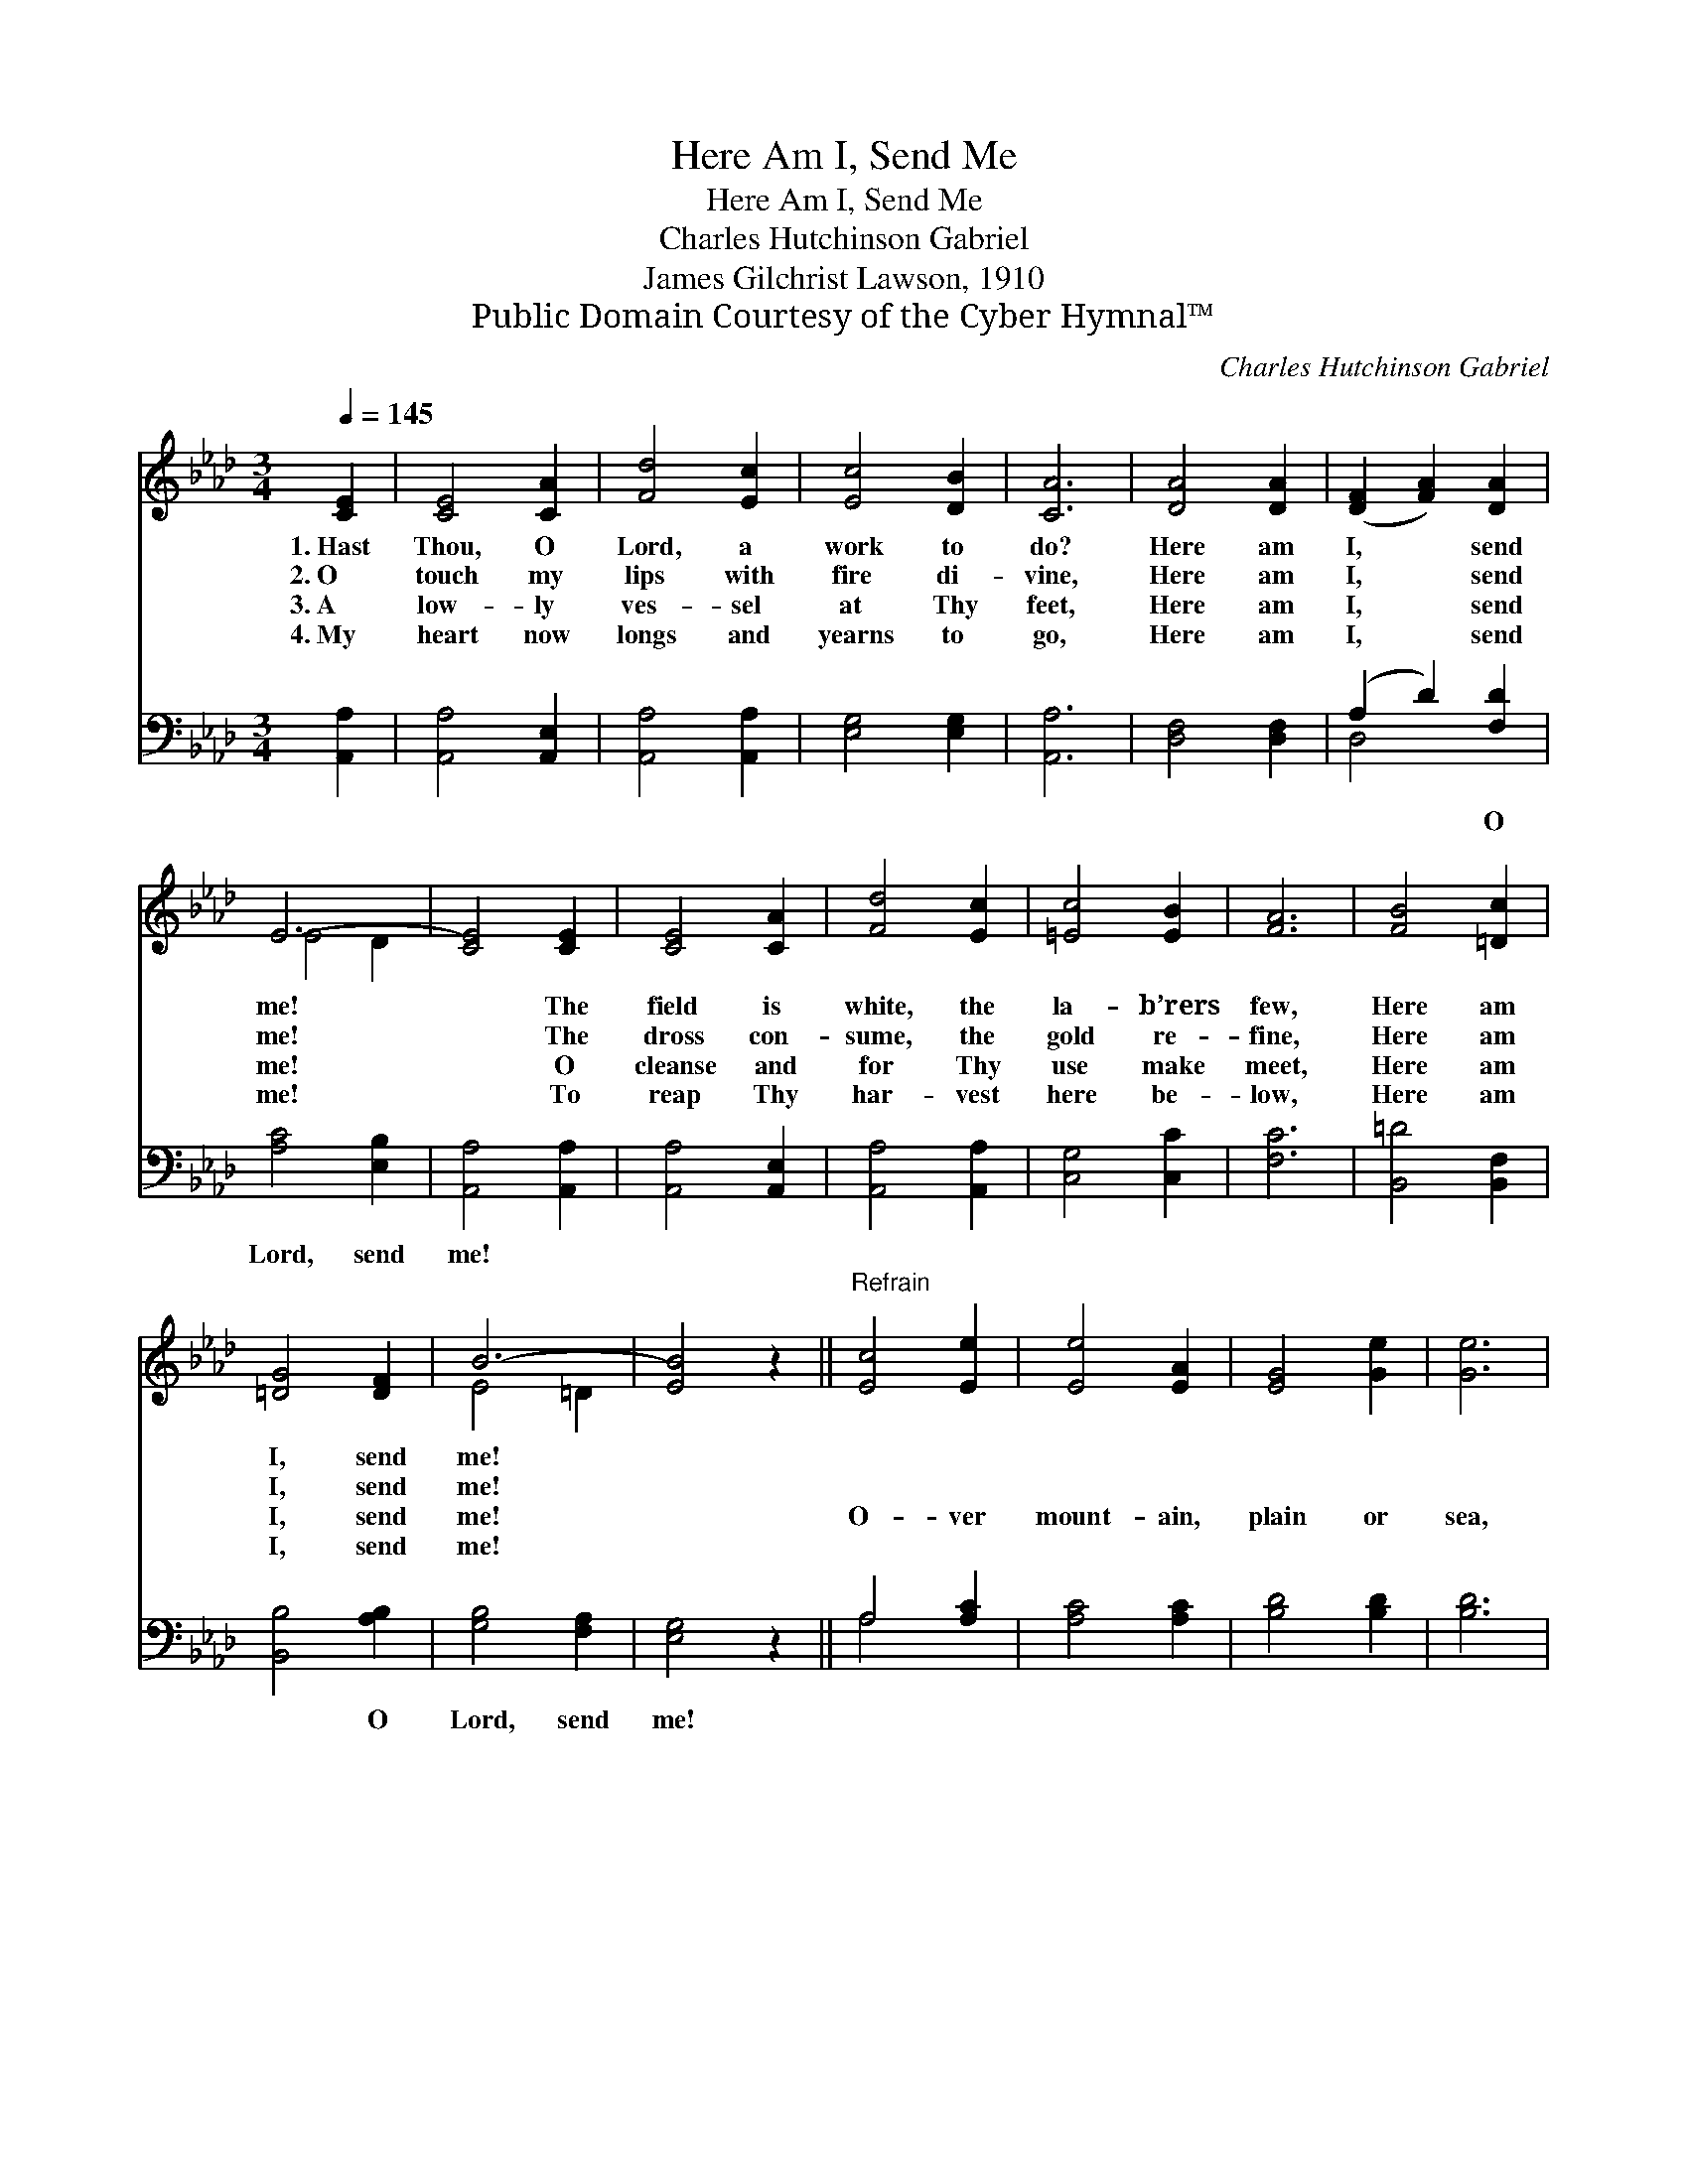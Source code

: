X:1
T:Here Am I, Send Me
T:Here Am I, Send Me
T:Charles Hutchinson Gabriel
T:James Gilchrist Lawson, 1910
T:Public Domain Courtesy of the Cyber Hymnal™
C:Charles Hutchinson Gabriel
Z:Public Domain
Z:Courtesy of the Cyber Hymnal™
%%score ( 1 2 ) ( 3 4 )
L:1/8
Q:1/4=145
M:3/4
K:Ab
V:1 treble 
V:2 treble 
V:3 bass 
V:4 bass 
V:1
 [CE]2 | [CE]4 [CA]2 | [Fd]4 [Ec]2 | [Ec]4 [DB]2 | [CA]6 | [DA]4 [DA]2 | ([DF]2 [FA]2) [DA]2 | %7
w: 1.~Hast|Thou, O|Lord, a|work to|do?|Here am|I, * send|
w: 2.~O|touch my|lips with|fire di-|vine,|Here am|I, * send|
w: 3.~A|low- ly|ves- sel|at Thy|feet,|Here am|I, * send|
w: 4.~My|heart now|longs and|yearns to|go,|Here am|I, * send|
 E6- | [CE]4 [CE]2 | [CE]4 [CA]2 | [Fd]4 [Ec]2 | [=Ec]4 [EB]2 | [FA]6 | [FB]4 [=Dc]2 | %14
w: me!|* The|field is|white, the|la- b’rers|few,|Here am|
w: me!|* The|dross con-|sume, the|gold re-|fine,|Here am|
w: me!|* O|cleanse and|for Thy|use make|meet,|Here am|
w: me!|* To|reap Thy|har- vest|here be-|low,|Here am|
 [=DG]4 [DF]2 | B6- | [EB]4 z2 ||"^Refrain" [Ec]4 [Ee]2 | [Ee]4 [EA]2 | [EG]4 [Ge]2 | [Ge]6 | %21
w: I, send|me!||||||
w: I, send|me!||||||
w: I, send|me!||O- ver|mount- ain,|plain or|sea,|
w: I, send|me!||||||
 G4 d2 | d4 d2 | c6- | [Ec]4 [Ec]2 | [Ae]3 [Be] [Ae]2 | [Ec]3 [Fc] [_Gc]2 | [FA]4 [DF]2 | [Fd]6 | %29
w: ||||||||
w: ||||||||
w: Here am|I, send|me!|* I’ll|go to the|ends of the|earth for|Thee,|
w: ||||||||
 [Ec]4 [=Dc]2 | [Ec]4 [DB]2 | A6- | [CA]4 |] %33
w: ||||
w: ||||
w: Here am|I, send|me!||
w: ||||
V:2
 x2 | x6 | x6 | x6 | x6 | x6 | x6 | E4 D2 | x6 | x6 | x6 | x6 | x6 | x6 | x6 | E4 =D2 | x6 || x6 | %18
 x6 | x6 | x6 | (E3 F) (GF) | (G3 F) (EF) | E3 A GF | x6 | x6 | x6 | x6 | x6 | x6 | x6 | C4 D2 | %32
 x4 |] %33
V:3
 [A,,A,]2 | [A,,A,]4 [A,,E,]2 | [A,,A,]4 [A,,A,]2 | [E,G,]4 [E,G,]2 | [A,,A,]6 | [D,F,]4 [D,F,]2 | %6
w: ~|~ ~|~ ~|~ ~|~|~ ~|
 (A,2 D2) [F,D]2 | [A,C]4 [E,B,]2 | [A,,A,]4 [A,,A,]2 | [A,,A,]4 [A,,E,]2 | [A,,A,]4 [A,,A,]2 | %11
w: ~ * O|Lord, send|me! ~|~ ~|~ ~|
 [C,G,]4 [C,C]2 | [F,C]6 | [B,,=D]4 [B,,F,]2 | [B,,B,]4 [A,B,]2 | [G,B,]4 [F,A,]2 | [E,G,]4 z2 || %17
w: ~ ~|~|~ ~|~ O|Lord, send|me!|
 A,4 [A,C]2 | [A,C]4 [A,C]2 | [B,D]4 [B,D]2 | [B,D]6 | [E,D]4 [E,B,]2 | [E,B,]4 [E,G,]2 | %23
w: ~ ~|~ ~|~ ~|~|~ ~|~ O|
 [A,,A,]4 [A,,A,]2 | [A,,A,]4 [A,,A,]2 | [A,C]3 [A,D] [A,C]2 | A,3 A, [A,,A,E]2 | [D,D]4 [D,A,]2 | %28
w: Lord, send|me! ~|~ ~ ~|~ ~ ~|~ ~|
 [D,A,]6 | [E,A,]4 [F,A,]2 | [E,A,]4 [E,G,]2 | [A,,A,]4 [A,,F,]2 | [A,,E,]4 |] %33
w: ~|~ ~|~ O|Lord, send|me!|
V:4
 x2 | x6 | x6 | x6 | x6 | x6 | D,4 x2 | x6 | x6 | x6 | x6 | x6 | x6 | x6 | x6 | x6 | x6 || A,4 x2 | %18
 x6 | x6 | x6 | x6 | x6 | x6 | x6 | x6 | A,3 A, x2 | x6 | x6 | x6 | x6 | x6 | x4 |] %33


